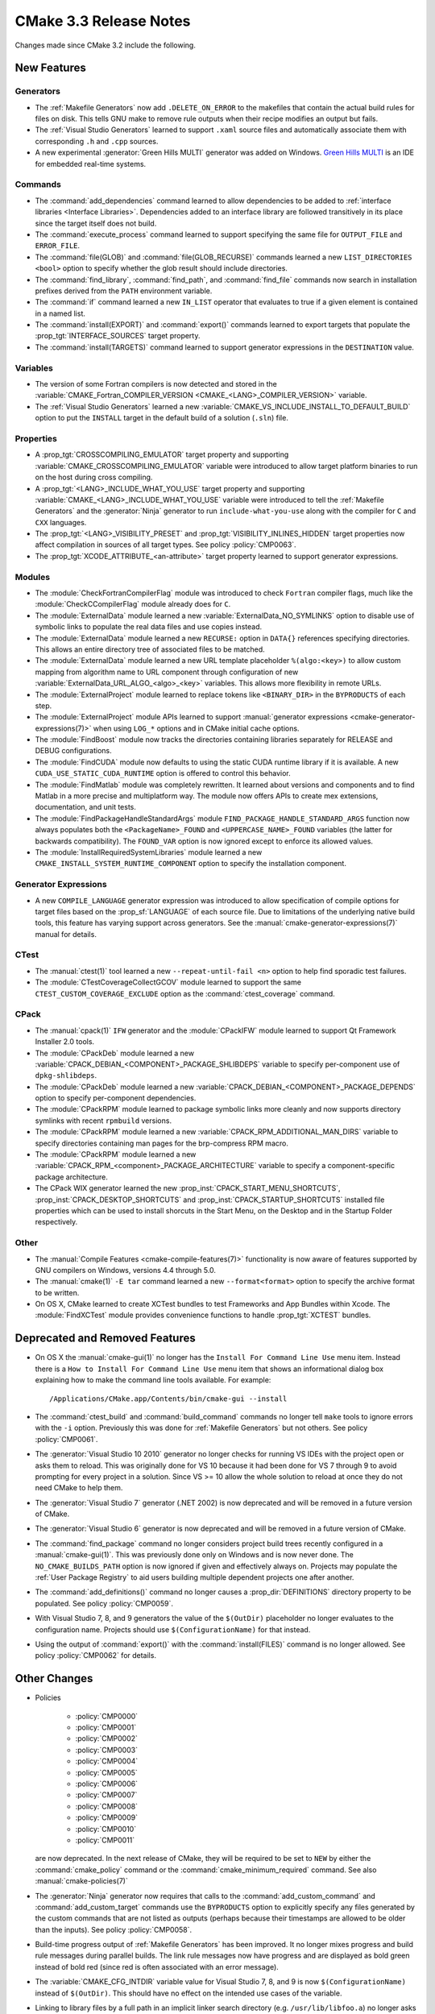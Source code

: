 CMake 3.3 Release Notes
***********************

.. only:: html

  .. contents::

Changes made since CMake 3.2 include the following.

New Features
============

Generators
----------

* The :ref:`Makefile Generators` now add ``.DELETE_ON_ERROR`` to the
  makefiles that contain the actual build rules for files on disk.
  This tells GNU make to remove rule outputs when their recipe
  modifies an output but fails.

* The :ref:`Visual Studio Generators` learned to support ``.xaml``
  source files and automatically associate them with corresponding
  ``.h`` and ``.cpp`` sources.

* A new experimental :generator:`Green Hills MULTI` generator was
  added on Windows.  `Green Hills MULTI`_ is an IDE for embedded
  real-time systems.

.. _`Green Hills MULTI`: http://www.ghs.com/products/MULTI_IDE.html

Commands
--------

* The :command:`add_dependencies` command learned to allow dependencies
  to be added to :ref:`interface libraries <Interface Libraries>`.
  Dependencies added to an interface library are followed transitively
  in its place since the target itself does not build.

* The :command:`execute_process` command learned to support specifying
  the same file for ``OUTPUT_FILE`` and ``ERROR_FILE``.

* The :command:`file(GLOB)` and :command:`file(GLOB_RECURSE)` commands
  learned a new ``LIST_DIRECTORIES <bool>`` option to specify whether
  the glob result should include directories.

* The :command:`find_library`, :command:`find_path`, and :command:`find_file`
  commands now search in installation prefixes derived from the ``PATH``
  environment variable.

* The :command:`if` command learned a new ``IN_LIST`` operator that
  evaluates to true if a given element is contained in a named list.

* The :command:`install(EXPORT)` and :command:`export()` commands
  learned to export targets that populate the :prop_tgt:`INTERFACE_SOURCES`
  target property.

* The :command:`install(TARGETS)` command learned to support
  generator expressions in the ``DESTINATION`` value.

Variables
---------

* The version of some Fortran compilers is now detected and stored in the
  :variable:`CMAKE_Fortran_COMPILER_VERSION <CMAKE_<LANG>_COMPILER_VERSION>`
  variable.

* The :ref:`Visual Studio Generators` learned a new
  :variable:`CMAKE_VS_INCLUDE_INSTALL_TO_DEFAULT_BUILD` option
  to put the ``INSTALL`` target in the default build of a
  solution (``.sln``) file.

Properties
----------

* A :prop_tgt:`CROSSCOMPILING_EMULATOR` target property and supporting
  :variable:`CMAKE_CROSSCOMPILING_EMULATOR` variable were introduced
  to allow target platform binaries to run on the host during cross
  compiling.

* A :prop_tgt:`<LANG>_INCLUDE_WHAT_YOU_USE` target property and supporting
  :variable:`CMAKE_<LANG>_INCLUDE_WHAT_YOU_USE` variable were introduced
  to tell the :ref:`Makefile Generators` and the :generator:`Ninja` generator
  to run ``include-what-you-use`` along with the compiler for ``C`` and
  ``CXX`` languages.

* The :prop_tgt:`<LANG>_VISIBILITY_PRESET` and
  :prop_tgt:`VISIBILITY_INLINES_HIDDEN` target properties now
  affect compilation in sources of all target types.  See
  policy :policy:`CMP0063`.

* The :prop_tgt:`XCODE_ATTRIBUTE_<an-attribute>` target property learned
  to support generator expressions.

Modules
-------

* The :module:`CheckFortranCompilerFlag` module was introduced
  to check ``Fortran`` compiler flags, much like the
  :module:`CheckCCompilerFlag` module already does for ``C``.

* The :module:`ExternalData` module learned a new
  :variable:`ExternalData_NO_SYMLINKS` option to disable use of
  symbolic links to populate the real data files and use copies
  instead.

* The :module:`ExternalData` module learned a new ``RECURSE:``
  option in ``DATA{}`` references specifying directories.
  This allows an entire directory tree of associated files
  to be matched.

* The :module:`ExternalData` module learned a new URL template
  placeholder ``%(algo:<key>)`` to allow custom mapping from
  algorithm name to URL component through configuration of new
  :variable:`ExternalData_URL_ALGO_<algo>_<key>` variables.
  This allows more flexibility in remote URLs.

* The :module:`ExternalProject` module learned to replace tokens
  like ``<BINARY_DIR>`` in the ``BYPRODUCTS`` of each step.

* The :module:`ExternalProject` module APIs learned to support
  :manual:`generator expressions <cmake-generator-expressions(7)>`
  when using ``LOG_*`` options and in CMake initial cache options.

* The :module:`FindBoost` module now tracks the directories containing
  libraries separately for RELEASE and DEBUG configurations.

* The :module:`FindCUDA` module now defaults to using the static
  CUDA runtime library if it is available.  A new
  ``CUDA_USE_STATIC_CUDA_RUNTIME`` option is offered to control
  this behavior.

* The :module:`FindMatlab` module was completely rewritten.  It learned
  about versions and components and to find Matlab in a more precise and
  multiplatform way.  The module now offers APIs to create mex extensions,
  documentation, and unit tests.

* The :module:`FindPackageHandleStandardArgs` module
  ``FIND_PACKAGE_HANDLE_STANDARD_ARGS`` function now
  always populates both the ``<PackageName>_FOUND``
  and ``<UPPERCASE_NAME>_FOUND`` variables (the latter
  for backwards compatibility).  The ``FOUND_VAR``
  option is now ignored except to enforce its allowed
  values.

* The :module:`InstallRequiredSystemLibraries` module learned a new
  ``CMAKE_INSTALL_SYSTEM_RUNTIME_COMPONENT`` option to specify the
  installation component.

Generator Expressions
---------------------

* A new ``COMPILE_LANGUAGE`` generator expression was introduced to
  allow specification of compile options for target files based on the
  :prop_sf:`LANGUAGE` of each source file.  Due to limitations of the
  underlying native build tools, this feature has varying support across
  generators.  See the :manual:`cmake-generator-expressions(7)` manual
  for details.

CTest
-----

* The :manual:`ctest(1)` tool learned a new ``--repeat-until-fail <n>``
  option to help find sporadic test failures.

* The :module:`CTestCoverageCollectGCOV` module learned to support
  the same ``CTEST_CUSTOM_COVERAGE_EXCLUDE`` option as the
  :command:`ctest_coverage` command.

CPack
-----

* The :manual:`cpack(1)` ``IFW`` generator and the :module:`CPackIFW`
  module learned to support Qt Framework Installer 2.0 tools.

* The :module:`CPackDeb` module learned a new
  :variable:`CPACK_DEBIAN_<COMPONENT>_PACKAGE_SHLIBDEPS`
  variable to specify per-component use of ``dpkg-shlibdeps``.

* The :module:`CPackDeb` module learned a new
  :variable:`CPACK_DEBIAN_<COMPONENT>_PACKAGE_DEPENDS`
  option to specify per-component dependencies.

* The :module:`CPackRPM` module learned to package symbolic links
  more cleanly and now supports directory symlinks with recent
  ``rpmbuild`` versions.

* The :module:`CPackRPM` module learned a new
  :variable:`CPACK_RPM_ADDITIONAL_MAN_DIRS` variable to specify
  directories containing man pages for the brp-compress RPM macro.

* The :module:`CPackRPM` module learned a new
  :variable:`CPACK_RPM_<component>_PACKAGE_ARCHITECTURE` variable
  to specify a component-specific package architecture.

* The CPack WIX generator learned the new
  :prop_inst:`CPACK_START_MENU_SHORTCUTS`,
  :prop_inst:`CPACK_DESKTOP_SHORTCUTS` and
  :prop_inst:`CPACK_STARTUP_SHORTCUTS` installed file properties which can
  be used to install shorcuts in the Start Menu, on the Desktop and
  in the Startup Folder respectively.

Other
-----

* The :manual:`Compile Features <cmake-compile-features(7)>` functionality
  is now aware of features supported by GNU compilers on Windows, versions
  4.4 through 5.0.

* The :manual:`cmake(1)` ``-E tar`` command learned a new
  ``--format<format>`` option to specify the archive format to
  be written.

* On OS X, CMake learned to create XCTest bundles to test Frameworks
  and App Bundles within Xcode.  The :module:`FindXCTest` module
  provides convenience functions to handle :prop_tgt:`XCTEST` bundles.

Deprecated and Removed Features
===============================

* On OS X the :manual:`cmake-gui(1)` no longer has the
  ``Install For Command Line Use`` menu item.  Instead there
  is a ``How to Install For Command Line Use`` menu item
  that shows an informational dialog box explaining how to
  make the command line tools available.  For example::

    /Applications/CMake.app/Contents/bin/cmake-gui --install

* The :command:`ctest_build` and :command:`build_command` commands
  no longer tell ``make`` tools to ignore errors with the ``-i`` option.
  Previously this was done for :ref:`Makefile Generators` but not others.
  See policy :policy:`CMP0061`.

* The :generator:`Visual Studio 10 2010` generator no longer checks
  for running VS IDEs with the project open or asks them to reload.
  This was originally done for VS 10 because it had been done for
  VS 7 through 9 to avoid prompting for every project in a solution.
  Since VS >= 10 allow the whole solution to reload at once they
  do not need CMake to help them.

* The :generator:`Visual Studio 7` generator (.NET 2002) is now
  deprecated and will be removed in a future version of CMake.

* The :generator:`Visual Studio 6` generator is now deprecated
  and will be removed in a future version of CMake.

* The :command:`find_package` command no longer considers project
  build trees recently configured in a :manual:`cmake-gui(1)`.
  This was previously done only on Windows and is now never done.
  The ``NO_CMAKE_BUILDS_PATH`` option is now ignored if given
  and effectively always on.
  Projects may populate the :ref:`User Package Registry` to aid
  users building multiple dependent projects one after another.

* The :command:`add_definitions()` command no longer causes a
  :prop_dir:`DEFINITIONS` directory property to be populated. See policy
  :policy:`CMP0059`.

* With Visual Studio 7, 8, and 9 generators the value of the ``$(OutDir)``
  placeholder no longer evaluates to the configuration name.  Projects
  should use ``$(ConfigurationName)`` for that instead.

* Using the output of :command:`export()` with the :command:`install(FILES)`
  command is no longer allowed.  See policy :policy:`CMP0062` for details.

Other Changes
=============

* Policies

    * :policy:`CMP0000`
    * :policy:`CMP0001`
    * :policy:`CMP0002`
    * :policy:`CMP0003`
    * :policy:`CMP0004`
    * :policy:`CMP0005`
    * :policy:`CMP0006`
    * :policy:`CMP0007`
    * :policy:`CMP0008`
    * :policy:`CMP0009`
    * :policy:`CMP0010`
    * :policy:`CMP0011`

  are now deprecated.  In the next release of CMake, they will be required
  to be set to ``NEW`` by either the :command:`cmake_policy` command or the
  :command:`cmake_minimum_required` command.  See
  also :manual:`cmake-policies(7)`

* The :generator:`Ninja` generator now requires that calls to the
  :command:`add_custom_command` and :command:`add_custom_target`
  commands use the ``BYPRODUCTS`` option to explicitly specify any
  files generated by the custom commands that are not listed as
  outputs (perhaps because their timestamps are allowed to be older
  than the inputs).  See policy :policy:`CMP0058`.

* Build-time progress output of :ref:`Makefile Generators` has been improved.
  It no longer mixes progress and build rule messages during parallel builds.
  The link rule messages now have progress and are displayed as bold green
  instead of bold red (since red is often associated with an error message).

* The :variable:`CMAKE_CFG_INTDIR` variable value for Visual Studio
  7, 8, and 9 is now ``$(ConfigurationName)`` instead of ``$(OutDir)``.
  This should have no effect on the intended use cases of the variable.

* Linking to library files by a full path in an implicit linker search
  directory (e.g. ``/usr/lib/libfoo.a``) no longer asks the linker to
  search for the library (e.g. ``-lfoo``) and now links by full path.
  See policy :policy:`CMP0060`.

